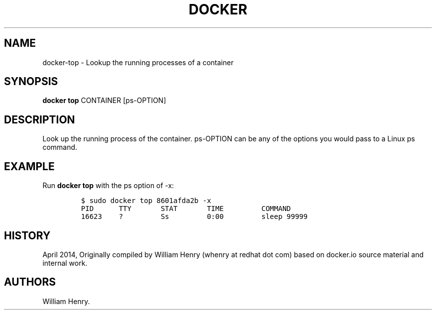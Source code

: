 .TH "DOCKER" "1" "APRIL 2014" "Docker User Manuals" ""
.SH NAME
.PP
docker\-top \- Lookup the running processes of a container
.SH SYNOPSIS
.PP
\f[B]docker top\f[] CONTAINER [ps\-OPTION]
.SH DESCRIPTION
.PP
Look up the running process of the container.
ps\-OPTION can be any of the options you would pass to a Linux ps
command.
.SH EXAMPLE
.PP
Run \f[B]docker top\f[] with the ps option of \-x:
.IP
.nf
\f[C]
$\ sudo\ docker\ top\ 8601afda2b\ \-x
PID\ \ \ \ \ \ TTY\ \ \ \ \ \ \ STAT\ \ \ \ \ \ \ TIME\ \ \ \ \ \ \ \ \ COMMAND
16623\ \ \ \ ?\ \ \ \ \ \ \ \ \ Ss\ \ \ \ \ \ \ \ \ 0:00\ \ \ \ \ \ \ \ \ sleep\ 99999
\f[]
.fi
.SH HISTORY
.PP
April 2014, Originally compiled by William Henry (whenry at redhat dot
com) based on docker.io source material and internal work.
.SH AUTHORS
William Henry.

